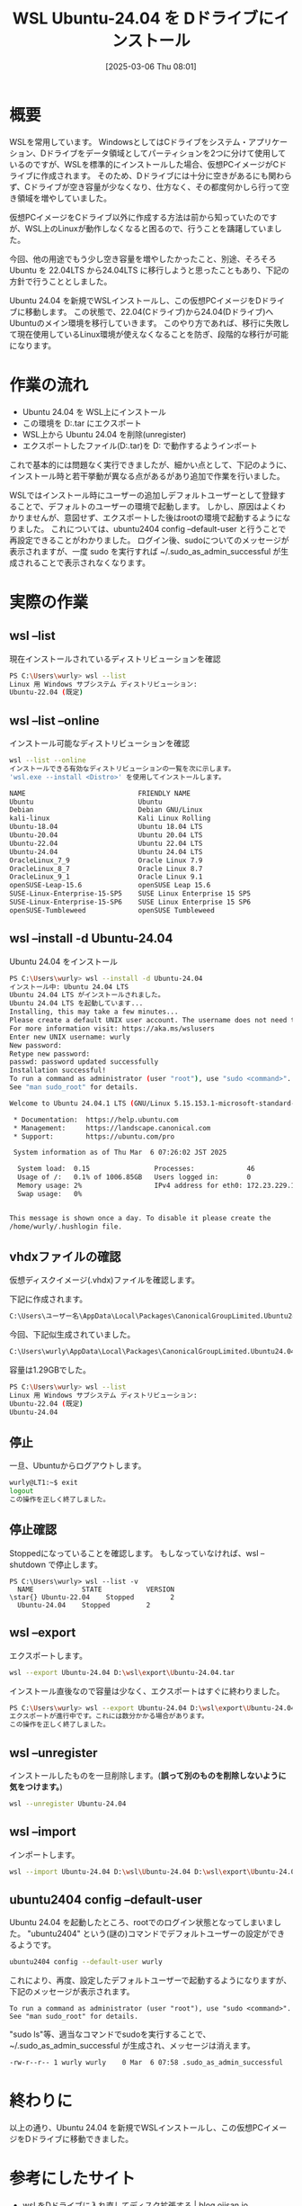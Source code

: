 #+BLOG: wurly-blog
#+POSTID: 1808
#+ORG2BLOG:
#+DATE: [2025-03-06 Thu 08:01]
#+OPTIONS: toc:nil num:nil todo:nil pri:nil tags:nil ^:nil
#+CATEGORY: WSL, Ubuntu
#+TAGS: 
#+DESCRIPTION:
#+TITLE: WSL Ubuntu-24.04 を Dドライブにインストール

* 概要

WSLを常用しています。
WindowsとしてはCドライブをシステム・アプリケーション、Dドライブをデータ領域としてパーティションを2つに分けて使用しているのですが、WSLを標準的にインストールした場合、仮想PCイメージがCドライブに作成されます。
そのため、Dドライブには十分に空きがあるにも関わらず、Cドライブが空き容量が少なくなり、仕方なく、その都度何かしら行って空き領域を増やしていました。

仮想PCイメージをCドライブ以外に作成する方法は前から知っていたのですが、WSL上のLinuxが動作しなくなると困るので、行うことを躊躇していました。

今回、他の用途でもう少し空き容量を増やしたかったこと、別途、そろそろ Ubuntu を 22.04LTS から24.04LTS に移行しようと思ったこともあり、下記の方針で行うこととしました。

Ubuntu 24.04 を新規でWSLインストールし、この仮想PCイメージをDドライブに移動します。
この状態で、22.04(Cドライブ)から24.04(Dドライブ)へUbuntuのメイン環境を移行していきます。
このやり方であれば、移行に失敗して現在使用しているLinux環境が使えなくなることを防ぎ、段階的な移行が可能になります。

* 作業の流れ

 - Ubuntu 24.04 を WSL上にインストール
 - この環境を D:\wsl\export\Ubuntu-24.04.tar にエクスポート
 - WSL上から Ubuntu 24.04 を削除(unregister)
 - エクスポートしたファイル(D:\wsl\export\Ubuntu-24.04.tar)を D:\wsl\Ubuntu-24.04 で動作するようインポート

これで基本的には問題なく実行できましたが、細かい点として、下記のように、インストール時と若干挙動が異なる点があるがあり追加で作業を行いました。

WSLではインストール時にユーザーの追加しデフォルトユーザーとして登録することで、デフォルトのユーザーの環境で起動します。
しかし、原因はよくわかりませんが、意図せず、エクスポートした後はrootの環境で起動するようになりました。
これについては、ubuntu2404 config --default-user と行うことで再設定できることがわかりました。
ログイン後、sudoについてのメッセージが表示されますが、一度 sudo を実行すれば ~/.sudo_as_admin_successful が生成されることで表示されなくなります。

* 実際の作業

** wsl --list

現在インストールされているディストリビューションを確認

#+begin_src bash
PS C:\Users\wurly> wsl --list
Linux 用 Windows サブシステム ディストリビューション:
Ubuntu-22.04 (既定)
#+end_src

** wsl --list --online

インストール可能なディストリビューションを確認

#+begin_src bash
wsl --list --online
インストールできる有効なディストリビューションの一覧を次に示します。
'wsl.exe --install <Distro>' を使用してインストールします。

NAME                            FRIENDLY NAME
Ubuntu                          Ubuntu
Debian                          Debian GNU/Linux
kali-linux                      Kali Linux Rolling
Ubuntu-18.04                    Ubuntu 18.04 LTS
Ubuntu-20.04                    Ubuntu 20.04 LTS
Ubuntu-22.04                    Ubuntu 22.04 LTS
Ubuntu-24.04                    Ubuntu 24.04 LTS
OracleLinux_7_9                 Oracle Linux 7.9
OracleLinux_8_7                 Oracle Linux 8.7
OracleLinux_9_1                 Oracle Linux 9.1
openSUSE-Leap-15.6              openSUSE Leap 15.6
SUSE-Linux-Enterprise-15-SP5    SUSE Linux Enterprise 15 SP5
SUSE-Linux-Enterprise-15-SP6    SUSE Linux Enterprise 15 SP6
openSUSE-Tumbleweed             openSUSE Tumbleweed
#+end_src

** wsl --install -d Ubuntu-24.04

Ubuntu 24.04 をインストール

#+begin_src bash
PS C:\Users\wurly> wsl --install -d Ubuntu-24.04
インストール中: Ubuntu 24.04 LTS
Ubuntu 24.04 LTS がインストールされました。
Ubuntu 24.04 LTS を起動しています...
Installing, this may take a few minutes...
Please create a default UNIX user account. The username does not need to match your Windows username.
For more information visit: https://aka.ms/wslusers
Enter new UNIX username: wurly
New password:
Retype new password:
passwd: password updated successfully
Installation successful!
To run a command as administrator (user "root"), use "sudo <command>".
See "man sudo_root" for details.

Welcome to Ubuntu 24.04.1 LTS (GNU/Linux 5.15.153.1-microsoft-standard-WSL2 x86_64)

 * Documentation:  https://help.ubuntu.com
 * Management:     https://landscape.canonical.com
 * Support:        https://ubuntu.com/pro

 System information as of Thu Mar  6 07:26:02 JST 2025

  System load:  0.15                Processes:             46
  Usage of /:   0.1% of 1006.85GB   Users logged in:       0
  Memory usage: 2%                  IPv4 address for eth0: 172.23.229.187
  Swap usage:   0%


This message is shown once a day. To disable it please create the
/home/wurly/.hushlogin file.
#+end_src

** vhdxファイルの確認

仮想ディスクイメージ(.vhdx)ファイルを確認します。

下記に作成されます。

#+begin_src bash
C:\Users\ユーザー名\AppData\Local\Packages\CanonicalGroupLimited.Ubuntu24.04LTS_ランダムな文字列\LocalState
#+end_src

今回、下記似生成されていました。

#+begin_src bash
C:\Users\wurly\AppData\Local\Packages\CanonicalGroupLimited.Ubuntu24.04LTS_79rhkp1fndgsc\LocalState\ext4.vhdx
#+end_src

容量は1.29GBでした。

#+begin_src bash
PS C:\Users\wurly> wsl --list
Linux 用 Windows サブシステム ディストリビューション:
Ubuntu-22.04 (既定)
Ubuntu-24.04
#+end_src

** 停止

一旦、Ubuntuからログアウトします。

#+begin_src bash
wurly@LT1:~$ exit
logout
この操作を正しく終了しました。
#+end_src

** 停止確認

Stoppedになっていることを確認します。
もしなっていなければ、wsl --shutdown で停止します。

#+begin_src
PS C:\Users\wurly> wsl --list -v
  NAME            STATE           VERSION
\star{} Ubuntu-22.04    Stopped         2
  Ubuntu-24.04    Stopped         2
#+end_src

** wsl --export

エクスポートします。

#+begin_src bash
wsl --export Ubuntu-24.04 D:\wsl\export\Ubuntu-24.04.tar
#+end_src

インストール直後なので容量は少なく、エクスポートはすぐに終わりました。

#+begin_src bash
PS C:\Users\wurly> wsl --export Ubuntu-24.04 D:\wsl\export\Ubuntu-24.04.tar
エクスポートが進行中です。これには数分かかる場合があります。
この操作を正しく終了しました。
#+end_src

** wsl --unregister

インストールしたものを一旦削除します。(*誤って別のものを削除しないように気をつけます。*)

#+begin_src bash
wsl --unregister Ubuntu-24.04
#+end_src

** wsl --import

インポートします。

#+begin_src bash
wsl --import Ubuntu-24.04 D:\wsl\Ubuntu-24.04 D:\wsl\export\Ubuntu-24.04.tar --version 2
#+end_src

** ubuntu2404 config --default-user

Ubuntu 24.04 を起動したところ、rootでのログイン状態となってしまいました。
"ubuntu2404" という(謎の)コマンドでデフォルトユーザーの設定ができるようです。

#+begin_src bash
ubuntu2404 config --default-user wurly
#+end_src

これにより、再度、設定したデフォルトユーザーで起動するようになりますが、下記のメッセージが表示されます。

#+begin_src 
To run a command as administrator (user "root"), use "sudo <command>".
See "man sudo_root" for details.
#+end_src

"sudo ls"等、適当なコマンドでsudoを実行することで、~/.sudo_as_admin_successful が生成され、メッセージは消えます。

#+begin_src 
-rw-r--r-- 1 wurly wurly    0 Mar  6 07:58 .sudo_as_admin_successful
#+end_src

* 終わりに

以上の通り、Ubuntu 24.04 を新規でWSLインストールし、この仮想PCイメージをDドライブに移動できました。

* 参考にしたサイト
 - [[https://blog.ojisan.io/wsl-reinstall-d/][wsl をDドライブに入れ直してディスク拡張する | blog.ojisan.io]]
 - [[https://qiita.com/OzoraKobo/items/62386ebf3ff167b4fe8d][WSL2の仮想ハードディスクvhdxファイルを移動する #Ubuntu - Qiita]]
 - [[https://zenn.dev/ohno/articles/48ed2935c5094f][WSLがrootで起動してしまう現象]]
 - [[https://zenn.dev/gaku1234/articles/article-00010-ubuntu][Ubuntuのデフォルトユーザーを変更する]]
 - [[https://detail.chiebukuro.yahoo.co.jp/qa/question_detail/q14261923984][ubuntuでターミナルを立ち上げるたびにメッセージが出ます。メッセ... - Yahoo!知恵袋]]
